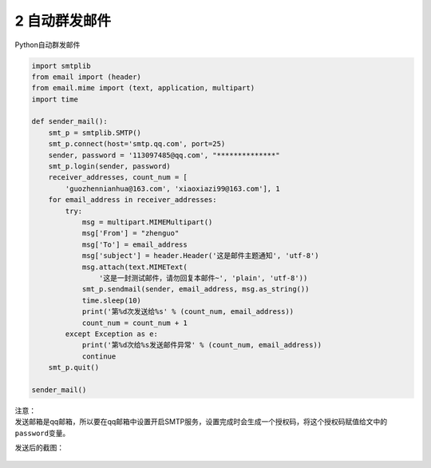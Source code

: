 2 自动群发邮件
--------------

Python自动群发邮件

.. code:: python

    import smtplib
    from email import (header)
    from email.mime import (text, application, multipart)
    import time

    def sender_mail():
        smt_p = smtplib.SMTP()
        smt_p.connect(host='smtp.qq.com', port=25)
        sender, password = '113097485@qq.com', "**************"
        smt_p.login(sender, password)
        receiver_addresses, count_num = [
            'guozhennianhua@163.com', 'xiaoxiazi99@163.com'], 1
        for email_address in receiver_addresses:
            try:
                msg = multipart.MIMEMultipart()
                msg['From'] = "zhenguo"
                msg['To'] = email_address
                msg['subject'] = header.Header('这是邮件主题通知', 'utf-8')
                msg.attach(text.MIMEText(
                    '这是一封测试邮件，请勿回复本邮件~', 'plain', 'utf-8'))
                smt_p.sendmail(sender, email_address, msg.as_string())
                time.sleep(10)
                print('第%d次发送给%s' % (count_num, email_address))
                count_num = count_num + 1
            except Exception as e:
                print('第%d次给%s发送邮件异常' % (count_num, email_address))
                continue
        smt_p.quit()

    sender_mail()

| 注意：
| 发送邮箱是qq邮箱，所以要在qq邮箱中设置开启SMTP服务，设置完成时会生成一个授权码，将这个授权码赋值给文中的\ ``password``\ 变量。

发送后的截图：

.. figure:: ../../img/1578811858798.png
   :alt: 

